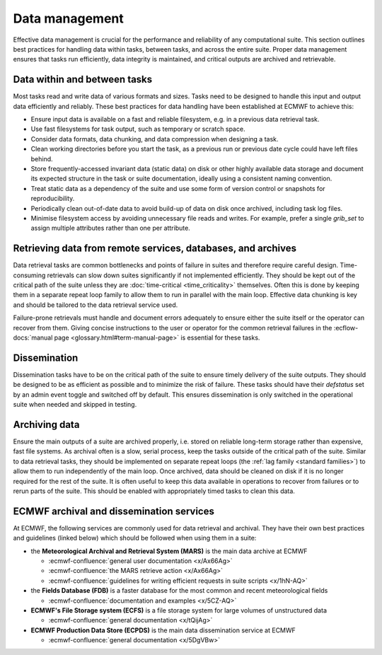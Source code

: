 Data management
===============

Effective data management is crucial for the performance and reliability of any
computational suite. This section outlines best practices for handling data within tasks,
between tasks, and across the entire suite. Proper data management ensures that tasks run
efficiently, data integrity is maintained, and critical outputs are archived and retrievable.

Data within and between tasks
-----------------------------
Most tasks read and write data of various formats and sizes. Tasks need to be designed to
handle this input and output data efficiently and reliably.
These best practices for data handling have been established at ECMWF to achieve this:

- Ensure input data is available on a fast and reliable filesystem, e.g. in a previous
  data retrieval task.
- Use fast filesystems for task output, such as temporary or scratch space.
- Consider data formats, data chunking, and data compression when designing a task.
- Clean working directories before you start the task, as a previous run or previous date
  cycle could have left files behind.
- Store frequently-accessed invariant data (static data) on disk or other highly available
  data storage and document its expected structure in the task or suite documentation,
  ideally using a consistent naming convention.
- Treat static data as a dependency of the suite and use some form of version control or
  snapshots for reproducibility.
- Periodically clean out-of-date data to avoid build-up of data on disk once archived,
  including task log files.
- Minimise filesystem access by avoiding unnecessary file reads and writes. For example,
  prefer a single `grib_set` to assign multiple attributes rather than one per attribute.

Retrieving data from remote services, databases, and archives
-------------------------------------------------------------
Data retrieval tasks are common bottlenecks and points of failure in suites and therefore
require careful design. Time-consuming retrievals can slow down suites significantly if not
implemented efficiently. They should be kept out of the critical path of the suite unless
they are :doc:`time-critical <time_criticality>` themselves. Often this is done by keeping
them in a separate repeat loop family to allow them to run in parallel with the main
loop. Effective data chunking is key and should be tailored to the data retrieval service
used.

Failure-prone retrievals must handle and document errors adequately
to ensure either the suite itself or the operator can recover from them. Giving concise
instructions to the user or operator for the common retrieval failures in the
:ecflow-docs:`manual page <glossary.html#term-manual-page>` is essential for these tasks.

Dissemination
-------------
Dissemination tasks have to be on the critical path of the suite to ensure timely delivery
of the suite outputs. They should be designed to be as efficient as possible and to
minimize the risk of failure. These tasks should have their `defstatus` set by an admin
event toggle and switched off by default. This ensures dissemination is only switched in
the operational suite when needed and skipped in testing.

Archiving data
--------------
Ensure the main outputs of a suite are archived properly, i.e. stored on reliable long-term
storage rather than expensive, fast file systems. As archival often is a slow, serial process,
keep the tasks outside of the critical path of the suite. Similar to data retrieval tasks,
they should be implemented on separate repeat loops (the :ref:`lag family <standard families>`)
to allow them to run independently of the main loop. Once archived, data should be cleaned on
disk if it is no longer required for the rest of the suite. It is often useful to keep this
data available in operations to recover from failures or to rerun parts of the suite. This
should be enabled with appropriately timed tasks to clean this data.

ECMWF archival and dissemination services
-----------------------------------------
At ECMWF, the following services are commonly used for data retrieval and archival. They
have their own best practices and guidelines (linked below) which should be followed when
using them in a suite:

- the **Meteorological Archival and Retrieval System (MARS)** is the main data archive at ECMWF

  - :ecmwf-confluence:`general user documentation <x/Ax66Ag>`
  - :ecmwf-confluence:`the MARS retrieve action  <x/Ax66Ag>`
  - :ecmwf-confluence:`guidelines for writing efficient requests in suite scripts <x/1hN-AQ>`

- the **Fields Database (FDB)** is a faster database for the most common and recent meteorological fields

  - :ecmwf-confluence:`documentation and examples <x/5CZ-AQ>`

- **ECMWF's File Storage system (ECFS)** is a file storage system for large volumes of unstructured data

  - :ecmwf-confluence:`general documentation <x/tQijAg>`

- **ECMWF Production Data Store (ECPDS)** is the main data dissemination service at ECMWF

  - :ecmwf-confluence:`general documentation <x/5DgVBw>`
